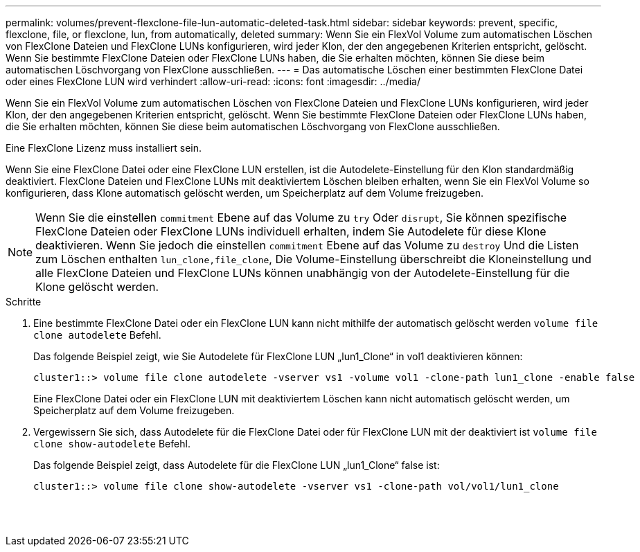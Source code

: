 ---
permalink: volumes/prevent-flexclone-file-lun-automatic-deleted-task.html 
sidebar: sidebar 
keywords: prevent, specific, flexclone, file, or flexclone, lun, from automatically, deleted 
summary: Wenn Sie ein FlexVol Volume zum automatischen Löschen von FlexClone Dateien und FlexClone LUNs konfigurieren, wird jeder Klon, der den angegebenen Kriterien entspricht, gelöscht. Wenn Sie bestimmte FlexClone Dateien oder FlexClone LUNs haben, die Sie erhalten möchten, können Sie diese beim automatischen Löschvorgang von FlexClone ausschließen. 
---
= Das automatische Löschen einer bestimmten FlexClone Datei oder eines FlexClone LUN wird verhindert
:allow-uri-read: 
:icons: font
:imagesdir: ../media/


[role="lead"]
Wenn Sie ein FlexVol Volume zum automatischen Löschen von FlexClone Dateien und FlexClone LUNs konfigurieren, wird jeder Klon, der den angegebenen Kriterien entspricht, gelöscht. Wenn Sie bestimmte FlexClone Dateien oder FlexClone LUNs haben, die Sie erhalten möchten, können Sie diese beim automatischen Löschvorgang von FlexClone ausschließen.

Eine FlexClone Lizenz muss installiert sein.

Wenn Sie eine FlexClone Datei oder eine FlexClone LUN erstellen, ist die Autodelete-Einstellung für den Klon standardmäßig deaktiviert. FlexClone Dateien und FlexClone LUNs mit deaktiviertem Löschen bleiben erhalten, wenn Sie ein FlexVol Volume so konfigurieren, dass Klone automatisch gelöscht werden, um Speicherplatz auf dem Volume freizugeben.

[NOTE]
====
Wenn Sie die einstellen `commitment` Ebene auf das Volume zu `try` Oder `disrupt`, Sie können spezifische FlexClone Dateien oder FlexClone LUNs individuell erhalten, indem Sie Autodelete für diese Klone deaktivieren. Wenn Sie jedoch die einstellen `commitment` Ebene auf das Volume zu `destroy` Und die Listen zum Löschen enthalten `lun_clone,file_clone`, Die Volume-Einstellung überschreibt die Kloneinstellung und alle FlexClone Dateien und FlexClone LUNs können unabhängig von der Autodelete-Einstellung für die Klone gelöscht werden.

====
.Schritte
. Eine bestimmte FlexClone Datei oder ein FlexClone LUN kann nicht mithilfe der automatisch gelöscht werden `volume file clone autodelete` Befehl.
+
Das folgende Beispiel zeigt, wie Sie Autodelete für FlexClone LUN „lun1_Clone“ in vol1 deaktivieren können:

+
[listing]
----
cluster1::> volume file clone autodelete -vserver vs1 -volume vol1 -clone-path lun1_clone -enable false
----
+
Eine FlexClone Datei oder ein FlexClone LUN mit deaktiviertem Löschen kann nicht automatisch gelöscht werden, um Speicherplatz auf dem Volume freizugeben.

. Vergewissern Sie sich, dass Autodelete für die FlexClone Datei oder für FlexClone LUN mit der deaktiviert ist `volume file clone show-autodelete` Befehl.
+
Das folgende Beispiel zeigt, dass Autodelete für die FlexClone LUN „lun1_Clone“ false ist:

+
[listing]
----
cluster1::> volume file clone show-autodelete -vserver vs1 -clone-path vol/vol1/lun1_clone
															Vserver Name: vs1
															Clone Path: vol/vol1/lun1_clone
															Autodelete Enabled: false
----

